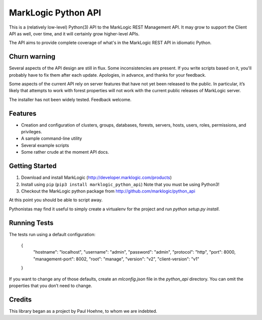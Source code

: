 ====================
MarkLogic Python API
====================

This is a (relatively low-level) Python(3) API to the MarkLogic REST
Management API. It may grow to support the Client API as well, over time,
and it will certainly grow higher-level APIs.

The API aims to provide complete coverage of what's in the MarkLogic
REST API in idiomatic Python.

Churn warning
=============

Several aspects of the API design are still in flux. Some
inconsistencies are present. If you write scripts based on it, you'll
probably have to fix them after each update. Apologies, in advance,
and thanks for your feedback.

Some aspects of the current API rely on server features that have not
yet been released to the public. In particular, it’s likely that
attempts to work with forest properties will not work with the current
public releases of MarkLogic server.

The installer has not been widely tested. Feedback welcome.

Features
========

* Creation and configuration of clusters, groups, databases, forests,
  servers, hosts, users, roles, permissions, and privileges.
* A sample command-line utility
* Several example scripts
* Some rather crude at the moment API docs.

Getting Started
===============

1. Download and install MarkLogic (http://developer.marklogic.com/products)
2. Install using ``pip`` (``pip3 install marklogic_python_api``)
   Note that you must be using Python3!
3. Checkout the MarkLogic python package from
   http://github.com/marklogic/python_api

At this point you should be able to script away.

Pythonistas may find it useful to simply create a virtualenv for the
project and run `python setup.py install`.

Running Tests
=============

The tests run using a default configuration:

    {
        "hostname": "localhost",
        "username": "admin",
        "password": "admin",
        "protocol": "http",
        "port": 8000,
        "management-port": 8002,
        "root": "manage",
        "version": "v2",
        "client-version": "v1"
    }

If you want to change any of those defaults, create an `mlconfig.json`
file in the `python_api` directory. You can omit the properties that
you don’t need to change.

Credits
=======

This library began as a project by Paul Hoehne, to whom we are
indebted.
